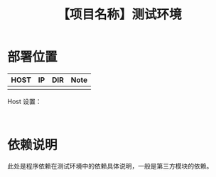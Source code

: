 # -*- coding:utf-8-*-
#+TITLE:【项目名称】测试环境
#+AUTHOR: liushangliang
#+EMAIL: phenix3443+github@gmail.com
#+OPTIONS: author:nil date:nil creator:nil timestamp:nil validate:nil num:nil

* 部署位置

  | HOST | IP | DIR | Note |
  |------+----+-----+------|
  |      |    |     |      |

  Host 设置：
  #+BEGIN_EXAMPLE

  #+END_EXAMPLE

* 依赖说明
  此处是程序依赖在测试环境中的依赖具体说明，一般是第三方模块的依赖。
